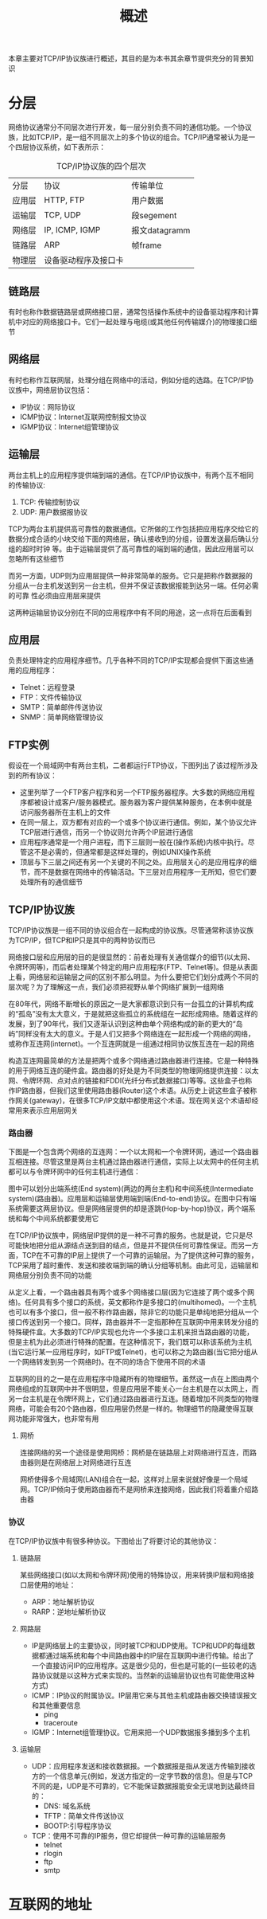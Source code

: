 #+TITLE: 概述
#+HTML_HEAD: <link rel="stylesheet" type="text/css" href="css/main.css" />
#+HTML_LINK_UP: apue.html   
#+HTML_LINK_HOME: apue.html
#+OPTIONS: num:nil timestamp:nil  ^:nil *:nil

本章主要对TCP/IP协议族进行概述，其目的是为本书其余章节提供充分的背景知识

* 分层
  网络协议通常分不同层次进行开发，每一层分别负责不同的通信功能。一个协议族，比如TCP/IP，是一组不同层次上的多个协议的组合。TCP/IP通常被认为是一个四层协议系统，如下表所示：
  #+CAPTION: TCP/IP协议族的四个层次
  #+ATTR_HTML: :border 1 :rules all :frame boader
  | 分层   | 协议                 | 传输单位      |
  | 应用层 | HTTP, FTP            | 用户数据      |
  | 运输层 | TCP, UDP             | 段segement   |
  | 网络层 | IP, ICMP, IGMP       | 报文datagramm |
  | 链路层 | ARP                  | 帧frame      |
  | 物理层 | 设备驱动程序及接口卡 |               |

** 链路层
有时也称作数据链路层或网络接口层，通常包括操作系统中的设备驱动程序和计算机中对应的网络接口卡。它们一起处理与电缆(或其他任何传输媒介)的物理接口细节

** 网络层
有时也称作互联网层，处理分组在网络中的活动，例如分组的选路。在TCP/IP协议族中，网络层协议包括：
 + IP协议：网际协议
 + ICMP协议：Internet互联网控制报文协议
 + IGMP协议：Internet组管理协议

** 运输层
两台主机上的应用程序提供端到端的通信。在TCP/IP协议族中，有两个互不相同的传输协议:
   1. TCP: 传输控制协议
   2. UDP: 用户数据报协议 

TCP为两台主机提供高可靠性的数据通信。它所做的工作包括把应用程序交给它的数据分成合适的小块交给下面的网络层，确认接收到的分组，设置发送最后确认分组的超时时钟
等。由于运输层提供了高可靠性的端到端的通信，因此应用层可以忽略所有这些细节

而另一方面，UDP则为应用层提供一种非常简单的服务。它只是把称作数据报的分组从一台主机发送到另一台主机，但并不保证该数据报能到达另一端。任何必需的可靠
性必须由应用层来提供

这两种运输层协议分别在不同的应用程序中有不同的用途，这一点将在后面看到

** 应用层
负责处理特定的应用程序细节。几乎各种不同的TCP/IP实现都会提供下面这些通用的应用程序：
+ Telnet：远程登录
+ FTP：文件传输协议
+ SMTP：简单邮件传送协议
+ SNMP：简单网络管理协议

** FTP实例
假设在一个局域网中有两台主机，二者都运行FTP协议，下图列出了该过程所涉及到的所有协议：

#+ATTR_HTML: image :width 70% 
[[file:pic/ftp.jpg]] 

+ 这里列举了一个FTP客户程序和另一个FTP服务器程序。大多数的网络应用程序都被设计成客户/服务器模式。服务器为客户提供某种服务，在本例中就是访问服务器所在主机上的文件
+ 在同一层上，双方都有对应的一个或多个协议进行通信。例如，某个协议允许TCP层进行通信，而另一个协议则允许两个IP层进行通信
+ 应用程序通常是一个用户进程，而下三层则一般在(操作系统)内核中执行。尽管这不是必需的，但通常都是这样处理的，例如UNIX操作系统
+ 顶层与下三层之间还有另一个关键的不同之处。应用层关心的是应用程序的细节，而不是数据在网络中的传输活动。下三层对应用程序一无所知，但它们要处理所有的通信细节


** TCP/IP协议族
TCP/IP协议族是一组不同的协议组合在一起构成的协议族。尽管通常称该协议族为TCP/IP，但TCP和IP只是其中的两种协议而已

网络接口层和应用层的目的是很显然的：前者处理有关通信媒介的细节(以太网、令牌环网等)，而后者处理某个特定的用户应用程序(FTP、Telnet等)。但是从表面上看，网络层和运输层之间的区别不那么明显。为什么要把它们划分成两个不同的层次呢？为了理解这一点，我们必须把视野从单个网络扩展到一组网络

在80年代，网络不断增长的原因之一是大家都意识到只有一台孤立的计算机构成的“孤岛”没有太大意义，于是就把这些孤立的系统组在一起形成网络。随着这样的发展，到了90年代，我们又逐渐认识到这种由单个网络构成的新的更大的“岛屿”同样没有太大的意义。于是人们又把多个网络连在一起形成一个网络的网络，或称作互连网(internet)。一个互连网就是一组通过相同协议族互连在一起的网络

构造互连网最简单的方法是把两个或多个网络通过路由器进行连接。它是一种特殊的用于网络互连的硬件盒。路由器的好处是为不同类型的物理网络提供连接：以太网、令牌环网、点对点的链接和FDDI(光纤分布式数据接口)等等。这些盒子也称作IP路由器，但我们这里使用路由器(Router)这个术语。从历史上说这些盒子被称作网关(gateway)，在很多TCP/IP文献中都使用这个术语。现在网关这个术语却经常用来表示应用层网关

*** 路由器
下图是一个包含两个网络的互连网：一个以太网和一个令牌环网，通过一个路由器互相连接。尽管这里是两台主机通过路由器进行通信，实际上以太网中的任何主机都可以与令牌环网中的任何主机进行通信：

#+ATTR_HTML: image :width 70% 
[[file:pic/router.jpg]]

图中可以划分出端系统(End system)(两边的两台主机)和中间系统(Intermediate system)(路由器)。应用层和运输层使用端到端(End-to-end)协议。在图中只有端系统需要这两层协议。但是网络层提供的却是逐跳(Hop-by-hop)协议，两个端系统和每个中间系统都要使用它

在TCP/IP协议族中，网络层IP提供的是一种不可靠的服务。也就是说，它只是尽可能快地把分组从源结点送到目的结点，但是并不提供任何可靠性保证。而另一方面，TCP在不可靠的IP层上提供了一个可靠的运输层。为了提供这种可靠的服务，TCP采用了超时重传、发送和接收端到端的确认分组等机制。由此可见，运输层和网络层分别负责不同的功能

从定义上看，一个路由器具有两个或多个网络接口层(因为它连接了两个或多个网络)。任何具有多个接口的系统，英文都称作是多接口的(multihomed)。一个主机也可以有多个接口，但一般不称作路由器，除非它的功能只是单纯地把分组从一个接口传送到另一个接口。同样，路由器并不一定指那种在互联网中用来转发分组的特殊硬件盒。大多数的TCP/IP实现也允许一个多接口主机来担当路由器的功能，但是主机为此必须进行特殊的配置。在这种情况下，我们既可以称该系统为主机(当它运行某一应用程序时，如FTP或Telnet)，也可以称之为路由器(当它把分组从一个网络转发到另一个网络时)。在不同的场合下使用不同的术语

互联网的目的之一是在应用程序中隐藏所有的物理细节。虽然这一点在上图由两个网络组成的互联网中并不很明显，但是应用层不能关心一台主机是在以太网上，而另一台主机是在令牌环网上，它们通过路由器进行互连。随着增加不同类型的物理网络，可能会有20个路由器，但应用层仍然是一样的。物理细节的隐藏使得互联网功能非常强大，也非常有用

**** 网桥
连接网络的另一个途径是使用网桥：网桥是在链路层上对网络进行互连，而路由器则是在网络层上对网络进行互连

网桥使得多个局域网(LAN)组合在一起，这样对上层来说就好像是一个局域网。TCP/IP倾向于使用路由器而不是网桥来连接网络，因此我们将着重介绍路由器

*** 协议
在TCP/IP协议族中有很多种协议。下图给出了将要讨论的其他协议：
#+ATTR_HTML: image :width 70% 
[[file:pic/protocol.jpg]]

**** 链路层
某些网络接口(如以太网和令牌环网)使用的特殊协议，用来转换IP层和网络接口层使用的地址：
+ ARP：地址解析协议
+ RARP：逆地址解析协议


**** 网路层
+ IP是网络层上的主要协议，同时被TCP和UDP使用。TCP和UDP的每组数据都通过端系统和每个中间路由器中的IP层在互联网中进行传输。给出了一个直接访问IP的应用程序。这是很少见的，但也是可能的(一些较老的选路协议就是以这种方式来实现的。当然新的运输层协议也有可能使用这种方式)
+ ICMP：IP协议的附属协议。IP层用它来与其他主机或路由器交换错误报文和其他重要信息
  + ping
  + traceroute
+ IGMP：Internet组管理协议。它用来把一个UDP数据报多播到多个主机

**** 运输层
+ UDP：应用程序发送和接收数据报。一个数据报是指从发送方传输到接收方的一个信息单元(例如，发送方指定的一定字节数的信息)。但是与TCP不同的是，UDP是不可靠的，它不能保证数据报能安全无误地到达最终目的：
  + DNS: 域名系统
  + TFTP：简单文件传送协议
  + BOOTP:引导程序协议

+ TCP：使用不可靠的IP服务，但它却提供一种可靠的运输层服务
  + telnet
  + rlogin
  + ftp
  + smtp

* 互联网的地址
